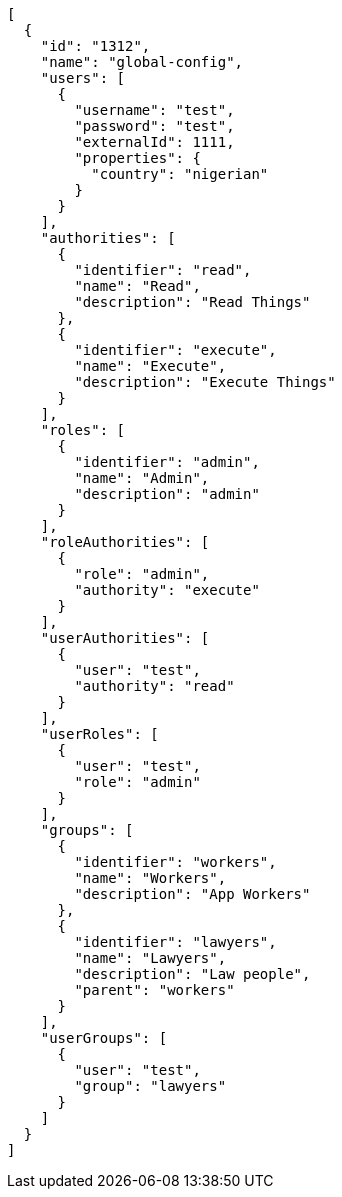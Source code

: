 [source,options="nowrap"]
----
[
  {
    "id": "1312",
    "name": "global-config",
    "users": [
      {
        "username": "test",
        "password": "test",
        "externalId": 1111,
        "properties": {
          "country": "nigerian"
        }
      }
    ],
    "authorities": [
      {
        "identifier": "read",
        "name": "Read",
        "description": "Read Things"
      },
      {
        "identifier": "execute",
        "name": "Execute",
        "description": "Execute Things"
      }
    ],
    "roles": [
      {
        "identifier": "admin",
        "name": "Admin",
        "description": "admin"
      }
    ],
    "roleAuthorities": [
      {
        "role": "admin",
        "authority": "execute"
      }
    ],
    "userAuthorities": [
      {
        "user": "test",
        "authority": "read"
      }
    ],
    "userRoles": [
      {
        "user": "test",
        "role": "admin"
      }
    ],
    "groups": [
      {
        "identifier": "workers",
        "name": "Workers",
        "description": "App Workers"
      },
      {
        "identifier": "lawyers",
        "name": "Lawyers",
        "description": "Law people",
        "parent": "workers"
      }
    ],
    "userGroups": [
      {
        "user": "test",
        "group": "lawyers"
      }
    ]
  }
]

----